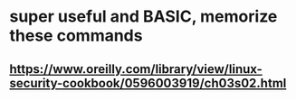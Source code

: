 * super useful and BASIC, memorize these commands
** https://www.oreilly.com/library/view/linux-security-cookbook/0596003919/ch03s02.html
